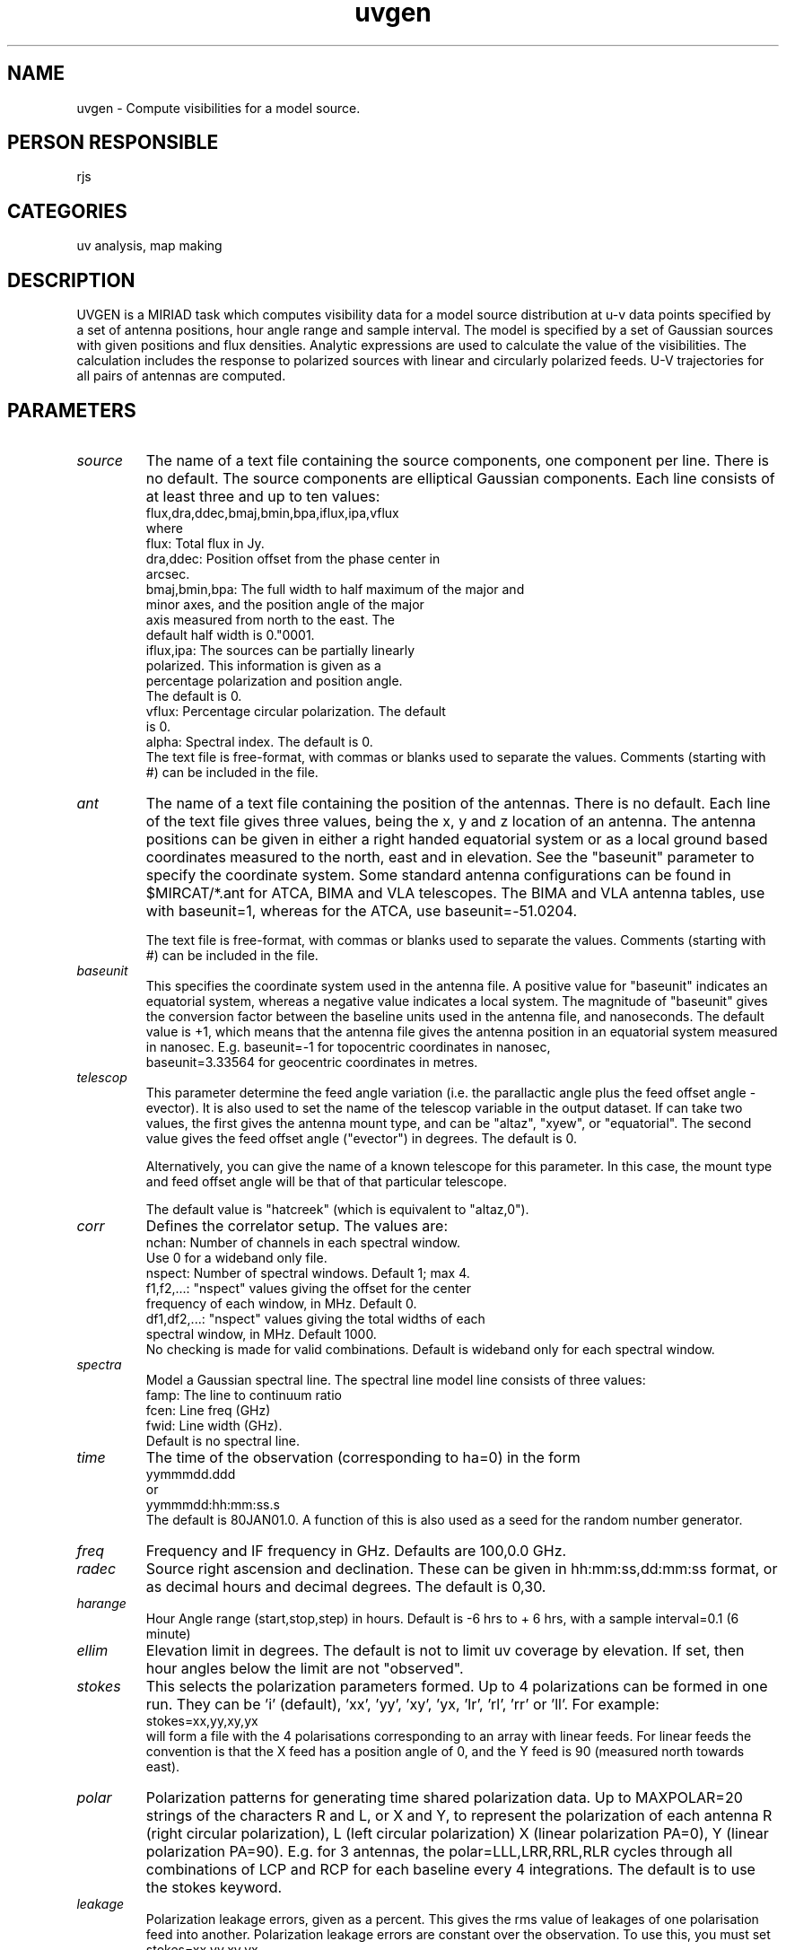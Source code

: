 .TH uvgen 1
.SH NAME
uvgen - Compute visibilities for a model source.
.SH PERSON RESPONSIBLE
rjs
.SH CATEGORIES
uv analysis, map making
.SH DESCRIPTION
UVGEN is a MIRIAD task which computes visibility data for a
model source distribution at u-v data points specified by a set
of antenna positions, hour angle range and sample interval.  The
model is specified by a set of Gaussian sources with given
positions and flux densities.  Analytic expressions are used to
calculate the value of the visibilities.  The calculation
includes the response to polarized sources with linear and
circularly polarized feeds.  U-V trajectories for all pairs of
antennas are computed.
.SH PARAMETERS
.TP
\fIsource\fP
The name of a text file containing the source components, one
component per line.  There is no default.  The source components
are elliptical Gaussian components.  Each line consists of at
least three and up to ten values:
.nf
  flux,dra,ddec,bmaj,bmin,bpa,iflux,ipa,vflux
.fi
where
.nf
  flux:          Total flux in Jy.
  dra,ddec:      Position offset from the phase center in
                 arcsec.
  bmaj,bmin,bpa: The full width to half maximum of the major and
                 minor axes, and the position angle of the major
                 axis measured from north to the east.  The
                 default half width is 0."0001.
  iflux,ipa:     The sources can be partially linearly
                 polarized.  This information is given as a
                 percentage polarization and position angle.
                 The default is 0.
  vflux:         Percentage circular polarization.  The default
                 is 0.
  alpha:         Spectral index. The default is 0.
.fi
The text file is free-format, with commas or blanks used to
separate the values.  Comments (starting with #) can be included
in the file.
.TP
\fIant\fP
The name of a text file containing the position of the antennas.
There is no default.  Each line of the text file gives three
values, being the x, y and z location of an antenna.  The
antenna positions can be given in either a right handed
equatorial system or as a local ground based coordinates
measured to the north, east and in elevation.  See the
"baseunit" parameter to specify the coordinate system.  Some
standard antenna configurations can be found in $MIRCAT/*.ant
for ATCA, BIMA and VLA telescopes.  The BIMA and VLA antenna
tables, use with baseunit=1, whereas for the ATCA, use
baseunit=-51.0204.
.sp
The text file is free-format, with commas or blanks used to
separate the values.  Comments (starting with #) can be included
in the file.
.TP
\fIbaseunit\fP
This specifies the coordinate system used in the antenna file.
A positive value for "baseunit" indicates an equatorial system,
whereas a negative value indicates a local system.  The
magnitude of "baseunit" gives the conversion factor between the
baseline units used in the antenna file, and nanoseconds.  The
default value is +1, which means that the antenna file gives the
antenna position in an equatorial system measured in nanosec.
E.g.    baseunit=-1 for topocentric coordinates in nanosec,
.nf
        baseunit=3.33564 for geocentric coordinates in metres.
.TP
\fItelescop\fP
.fi
This parameter determine the feed angle variation (i.e. the
parallactic angle plus the feed offset angle - evector).  It is
also used to set the name of the telescop variable in the output
dataset.  If can take two values, the first gives the antenna
mount type, and can be "altaz", "xyew", or "equatorial".  The
second value gives the feed offset angle ("evector") in degrees.
The default is 0.
.sp
Alternatively, you can give the name of a known telescope for
this parameter.  In this case, the mount type and feed offset
angle will be that of that particular telescope.
.sp
The default value is "hatcreek" (which is equivalent to
"altaz,0").
.TP
\fIcorr\fP
Defines the correlator setup.  The values are:
.nf
  nchan:       Number of channels in each spectral window.
               Use 0 for a wideband only file.
  nspect:      Number of spectral windows.  Default 1; max 4.
  f1,f2,...:   "nspect" values giving the offset for the center
               frequency of each window, in MHz.  Default 0.
  df1,df2,...: "nspect" values giving the total widths of each
               spectral window, in MHz.  Default 1000.
.fi
No checking is made for valid combinations.
Default is wideband only for each spectral window.
.TP
\fIspectra\fP
Model a Gaussian spectral line.
The spectral line model line consists of three values:
.nf
  famp:        The line to continuum ratio
  fcen:        Line freq (GHz)
  fwid:        Line width (GHz).
.fi
Default is no spectral line.
.TP
\fItime\fP
The time of the observation (corresponding to ha=0) in the form
.nf
  yymmmdd.ddd
.fi
or
.nf
  yymmmdd:hh:mm:ss.s
.fi
The default is 80JAN01.0.  A function of this is also used
as a seed for the random number generator.
.TP
\fIfreq\fP
Frequency and IF frequency in GHz.
Defaults are 100,0.0 GHz.
.TP
\fIradec\fP
Source right ascension and declination.  These can be given in
hh:mm:ss,dd:mm:ss format, or as decimal hours and decimal
degrees.  The default is 0,30.
.TP
\fIharange\fP
Hour Angle range (start,stop,step) in hours.  Default is
-6 hrs to + 6 hrs, with a sample interval=0.1 (6 minute)
.TP
\fIellim\fP
Elevation limit in degrees.  The default is not to limit
uv coverage by elevation.  If set, then hour angles below the
limit are not "observed".
.TP
\fIstokes\fP
This selects the polarization parameters formed.  Up to 4
polarizations can be formed in one run.  They can be 'i'
(default), 'xx', 'yy', 'xy', 'yx, 'lr', 'rl', 'rr' or 'll'.
For example:
.nf
  stokes=xx,yy,xy,yx
.fi
will form a file with the 4 polarisations corresponding to an
array with linear feeds.  For linear feeds the convention is
that the X feed has a position angle of 0, and the Y feed is
90 (measured north towards east).
.TP
\fIpolar\fP
Polarization patterns for generating time shared polarization
data.  Up to MAXPOLAR=20 strings of the characters R and L, or X
and Y, to represent the polarization of each antenna R (right
circular polarization), L (left circular polarization) X (linear
polarization PA=0), Y (linear polarization PA=90).  E.g. for 3
antennas, the polar=LLL,LRR,RRL,RLR cycles through all
combinations of LCP and RCP for each baseline every 4
integrations.  The default is to use the stokes keyword.
.TP
\fIleakage\fP
Polarization leakage errors, given as a percent.  This gives the
rms value of leakages of one polarisation feed into another.
Polarization leakage errors are constant over the observation.
To use this, you must set
.nf
  stokes=xx,yy,xy,yx
.fi
or
.nf
  stokes=rr,ll,rl,lr
.fi
The default is 0 (i.e. no polarization leakage).
.TP
\fIzeeman\fP
Zeeman effect; the keyword gives the product B * Z, where,
.nf
   Stokes V = B * Z * dI/dnu + Leakage * I
   B = line of sight field, and Z = Zeeman splitting term.
.fi
This generates a circular polarization for a spectral line.
Default = 0.
.TP
\fIlat\fP
Latitude of observatory, in degrees.  Default is 40 degrees.
.TP
\fIcycle\fP
This gives two values, being the time on-source, and the time
off-source cycle times, both in hours.  This allows simulation
of time segments lost while observing calibrators, etc.  For
example, if simulating an observation which observes the source
for 24 minutes and then is off-source (observing a calibrator)
for 6 minutes, use:
.nf
  cycle=0.4,0.1
.fi
Similarly, if simulating this calibrator, use:
.nf
  cycle=0.1,0.4
.fi
The default is harange(3),0 (i.e. do not interrupt the
observations).
.TP
\fIpbfwhm\fP
This dictates the primary beam model used in the simulation.  It
gives the FWHM of a gaussian primary beam, in arcsec.
The default is no primary beam attenuation.
.TP
\fIcenter\fP
Offset observing centers for a mosaiced observation, in arcsec
Two values (x and y offset) are required per pointing.  Several
values can be given.  Default is 0,0 (i.e. a plain, single
pointing observation).  The time spent on each pointing is given
by the value of "cycle(1)".  Note that the default value of
cycle(1) means that the observing center changes every
integration.
.TP
\fIgnoise\fP
Antenna based gain noise, given as a percentage.  This gives the
multiplicative gain variations, specified by the rms amplitude
to be added to the gain of each antenna at each sample interval.
The gain error stays constant over the period given by the
"cycle(1)" parameter (see above).  Thus "cycle(1)" can be varied
to give different atmosphere/instrument stabilities.  Note that
the default of the "cycle" parameter means that the gain changes
every integration.
.sp
A gain error can also be used to mimic random pointing errors
provided the source is a point source.
The default is 0 (i.e. no gain error).
.TP
\fIpnoise\fP
Antenna based phase noise, in degrees.  This gives the phase
noise, specified by the rms phase noise to be added to each
antenna.  Up to 4 values can be given to compute the phase noise
.nf
  pnoise(1) + pnoise(2)*(baseline)**pnoise(3)*sinel**pnoise(4)
.fi
where ``baseline'' is the baseline length in km.  Typical values
for pnoise(2) are 1mm rms pathlength (e.g. 2 radians at 100GHz),
For Kolmogorov turbulence pnoise(3)=5/6 for baseline < 100m
and 0.33 for baseline > 100m (outer scale of turbulence).
pnoise(4)=-0.5 for a thick turbulent screen, and -1 for a thin
layer.  See also the ``gnoise'' parameter.  Default is 0,0,0,0
(i.e. no phase error).
.TP
\fIsystemp\fP
System temperature used to compute additive random noise and
total power.  One or 3 values can be given; either the average
single sideband systemp including the atmosphere (TELEPAR gives
typical values), or the double sideband receiver temperature,
sky temperature, and zenith opacity, when systemp is computed
as:
.nf
  systemp = 2.*(Trx + Tsky*(1-exp(-tau/sinel)))*exp(tau/sinel)
.fi
where systemp, Trx and Tsky are in Kelvin.  Typical values for
Hat Creek Trx, Tsky, and tau are 75,290,0.15.  (OBSTAU gives
values for tau).  systemp is used to generate random Gaussian
noise to add to each data point.  Default is 0,0,0 (i.e. no
additive noise).
.TP
\fItpower\fP
Two values can be given to represent the total power variations
due to receiver instability (Trms), and atmospheric noise
(Tatm):
.nf
   tpower = Trms * systemp +  Tatm * pnoise
.fi
The receiver instablity is modeled as multiplicative Gaussian
noise.  The atmospheric noise is modeled to be correlated with
the antenna phase noise.  Typical values at 3mm wavelength are
Trms = 0.001 and Tatm = 0.2 K/radian (280 degrees/K).
Default is tpower=0,0
.TP
\fIjyperk\fP
The system sensitivity, in Jy/K.  Its value is given by
2*k/(eta * A) where k is Boltzmans constant (1.38e3 Jy m**2/K),
A is the physical area of each antenna (pi/4 * D**2), and eta is
an efficiency.  For the ATCA, D is 22 metres, and eta is
composed of a correlator efficiency (0.88) and an antenna
efficiency (0.65 at 6 cm).  The overall result is jyperk=12.7.
The default jyperk=150, a typical value for the Hat Creek 6.1m
antennas.
.TP
\fIoptions\fP
A number of options can be specified, separated by commas.
.nf
  'leakfvar' Add linear variation of leakage parameters across
             each spectral window
  'delay'    Add delay noise instead of phase noise, i.e., make
             the phases vary with frequency
  'bandpass' Add a semi random bandpass function to the spectra
.TP
\fIout\fP
.fi
This gives the name of the output Miriad data file.  There is
no default.  If the dataset exists, visibilities are appended to
the dataset, with an appropriate informational message.
